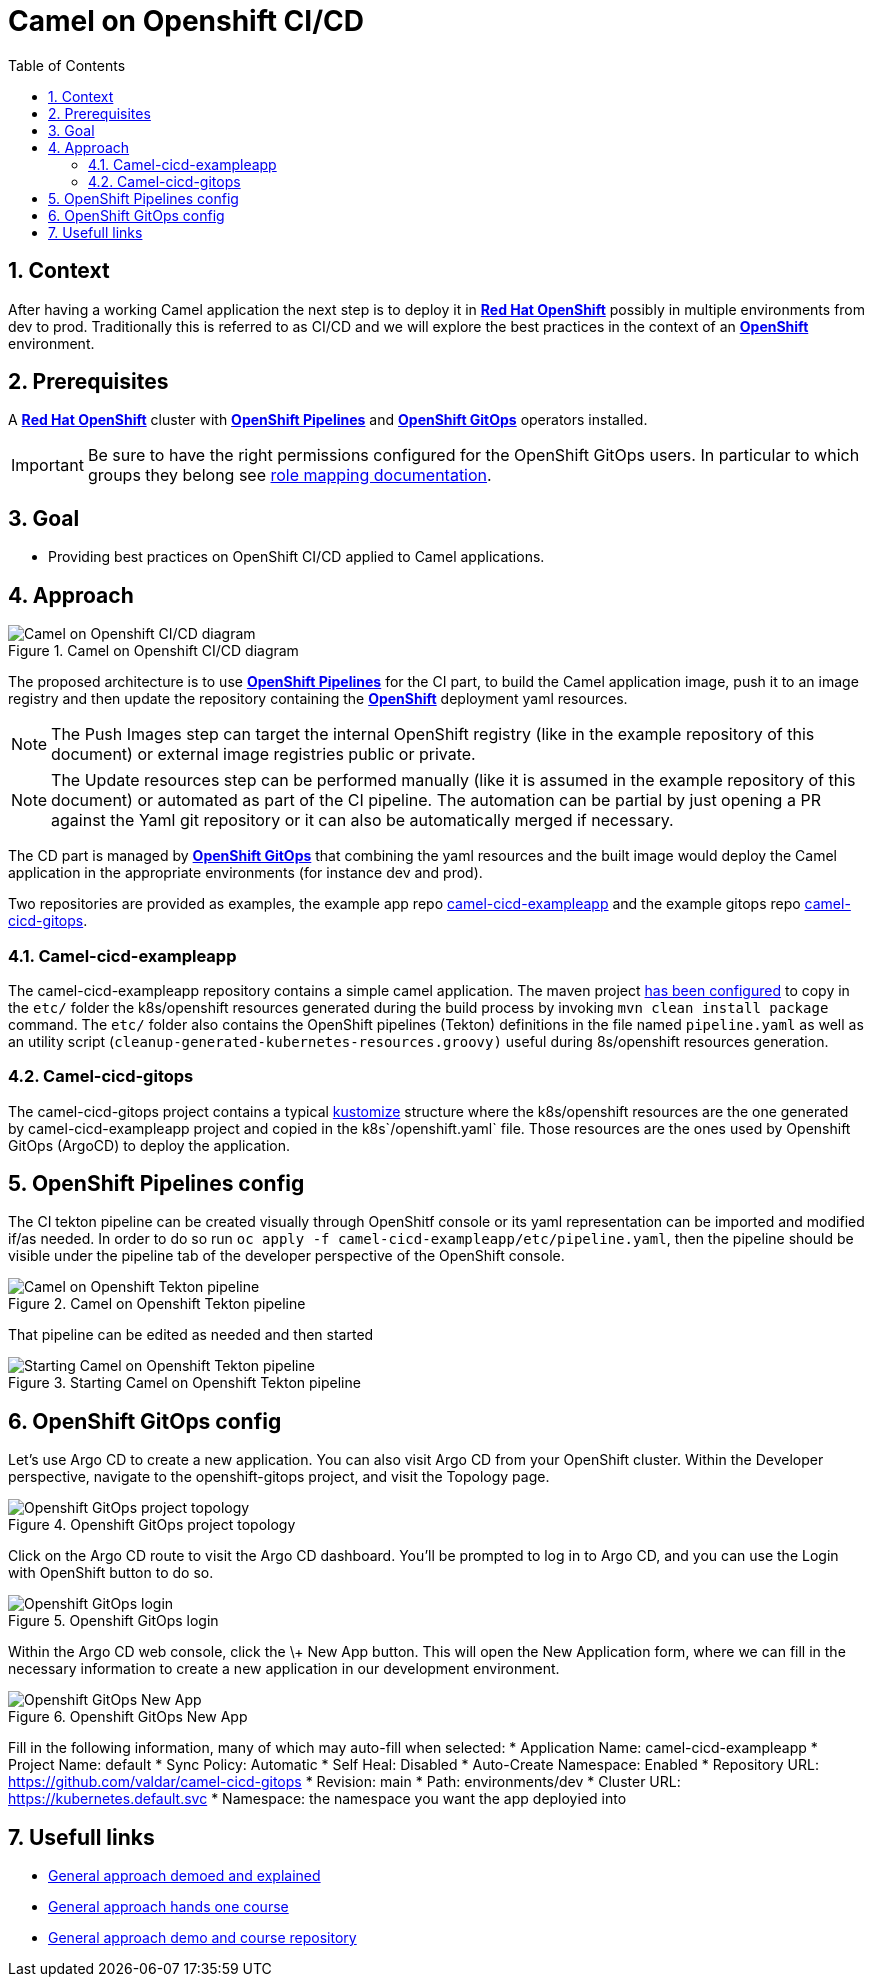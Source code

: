 = Camel on Openshift CI/CD
:icons: font
:numbered:
:title: Camel on Openshift CI/CD
:toc: left
:toclevels: 2
:source-highlighter: coderay

== Context

After having a working Camel application the next step is to deploy it in https://www.redhat.com/en/technologies/cloud-computing/openshift[**Red Hat OpenShift**] possibly in multiple environments from dev to prod. Traditionally this is referred to as CI/CD and we will explore the best practices in the context of an https://www.redhat.com/en/technologies/cloud-computing/openshift[**OpenShift**] environment.

== Prerequisites 

A https://www.redhat.com/en/technologies/cloud-computing/openshift[**Red Hat OpenShift**] cluster with https://catalog.redhat.com/software/container-stacks/detail/5ec54a4628834587a6b85ca5[**OpenShift Pipelines**] and https://www.redhat.com/en/technologies/cloud-computing/openshift/gitops[**OpenShift GitOps**] operators installed.

IMPORTANT: Be sure to have the right permissions configured for the OpenShift GitOps users. In particular to which groups they belong see https://docs.openshift.com/gitops/1.14/accesscontrol_usermanagement/configuring-sso-on-argo-cd-using-dex.html#gitops-dex-role-mappings_configuring-sso-for-argo-cd-using-dex[role mapping documentation].

== Goal

* Providing best practices on OpenShift CI/CD applied to Camel applications.

== Approach

// google draw link of the image: https://docs.google.com/drawings/d/1-QwRiGrQ9A7sMbuZoGRcdATbKdOOEAY9rYr1zkvi0sc/edit?usp=sharing
.Camel on Openshift CI/CD diagram
image::assets/ocp-cicd_diagram.svg[Camel on Openshift CI/CD diagram]

The proposed architecture is to use https://catalog.redhat.com/software/container-stacks/detail/5ec54a4628834587a6b85ca5[**OpenShift Pipelines**] for the CI part, to build the Camel application image, push it to an image registry and then update the repository containing the https://www.redhat.com/en/technologies/cloud-computing/openshift[**OpenShift**] deployment yaml resources.

NOTE: The Push Images step can target the internal OpenShift registry (like in the example repository of this document) or external image registries public or private.

NOTE: The Update resources step can be performed manually (like it is assumed in the example repository of this document) or automated as part of the CI pipeline. The automation can be partial by just opening a PR against the Yaml git repository or it can also be automatically merged if necessary.

The CD part is managed by https://www.redhat.com/en/technologies/cloud-computing/openshift/gitops[**OpenShift GitOps**] that combining the yaml resources and the built image would deploy the Camel application in the appropriate environments (for instance dev and prod).

Two repositories are provided as examples, the example app repo https://github.com/valdar/camel-cicd-exampleapp[camel-cicd-exampleapp] and the example gitops repo https://github.com/valdar/camel-cicd-gitops[camel-cicd-gitops].

=== Camel-cicd-exampleapp

The camel-cicd-exampleapp repository contains a simple camel application. The maven project https://github.com/valdar/camel-cicd-exampleapp/blob/main/pom.xml#L118-L159[has been configured] to copy in the `etc/` folder the k8s/openshift resources generated during the build process by invoking `mvn clean install package` command. The `etc/` folder also contains the OpenShift pipelines (Tekton) definitions in the file named `pipeline.yaml` as well as an utility script (`cleanup-generated-kubernetes-resources.groovy)` useful during 8s/openshift resources generation.

=== Camel-cicd-gitops

The camel-cicd-gitops project contains a typical https://kustomize.io/[kustomize] structure where the k8s/openshift resources are the one generated by camel-cicd-exampleapp project and copied in the k8s`/openshift.yaml` file. Those resources are the ones used by Openshift GitOps (ArgoCD) to deploy the application.

== OpenShift Pipelines config

The CI tekton pipeline can be created visually through OpenShitf console or its yaml representation can be imported and modified if/as needed. In order to do so run `oc apply -f camel-cicd-exampleapp/etc/pipeline.yaml`, then the pipeline should be visible under the pipeline tab of the developer perspective of the OpenShift console.

.Camel on Openshift Tekton pipeline
image::assets/ocp-cicd_pipeline.png[Camel on Openshift Tekton pipeline]

That pipeline can be edited as needed and then started

.Starting Camel on Openshift Tekton pipeline
image::assets/ocp-cicd_pipeline_start.png[Starting Camel on Openshift Tekton pipeline]

== OpenShift GitOps config

Let’s use Argo CD to create a new application. You can also visit Argo CD from your OpenShift cluster. Within the Developer perspective, navigate to the openshift-gitops project, and visit the Topology page.

.Openshift GitOps project topology
image::assets/ocp-cicd_argocd.png[Openshift GitOps project topology]

Click on the Argo CD route to visit the Argo CD dashboard. You’ll be prompted to log in to Argo CD, and you can use the Login with OpenShift button to do so.

.Openshift GitOps login
image::assets/ocp-cicd_argocd_login.png[Openshift GitOps login]

Within the Argo CD web console, click the \+ New App button. This will open the New Application form, where we can fill in the necessary information to create a new application in our development environment.

.Openshift GitOps New App
image::assets/ocp-cicd_argocd_newapp.png[Openshift GitOps New App]

Fill in the following information, many of which may auto-fill when selected:
* Application Name: camel-cicd-exampleapp
* Project Name: default
* Sync Policy: Automatic
* Self Heal: Disabled
* Auto-Create Namespace: Enabled
* Repository URL: https://github.com/valdar/camel-cicd-gitops
* Revision: main
* Path: environments/dev
* Cluster URL: https://kubernetes.default.svc
* Namespace: the namespace you want the app deployied into

== Usefull links

* https://www.youtube.com/watch?v=6Vv9iQMggiY[General approach demoed and explained]
* https://redhat-scholars.github.io/inner-outer-guides/inner-outer-guides/main/m1/intro.html[General approach hands one course]
* https://github.com/blues-man/vote-app-gitops?tab=readme-ov-file#openshift-gitops-demo-tekton--argo-cd[General approach demo and course repository]
